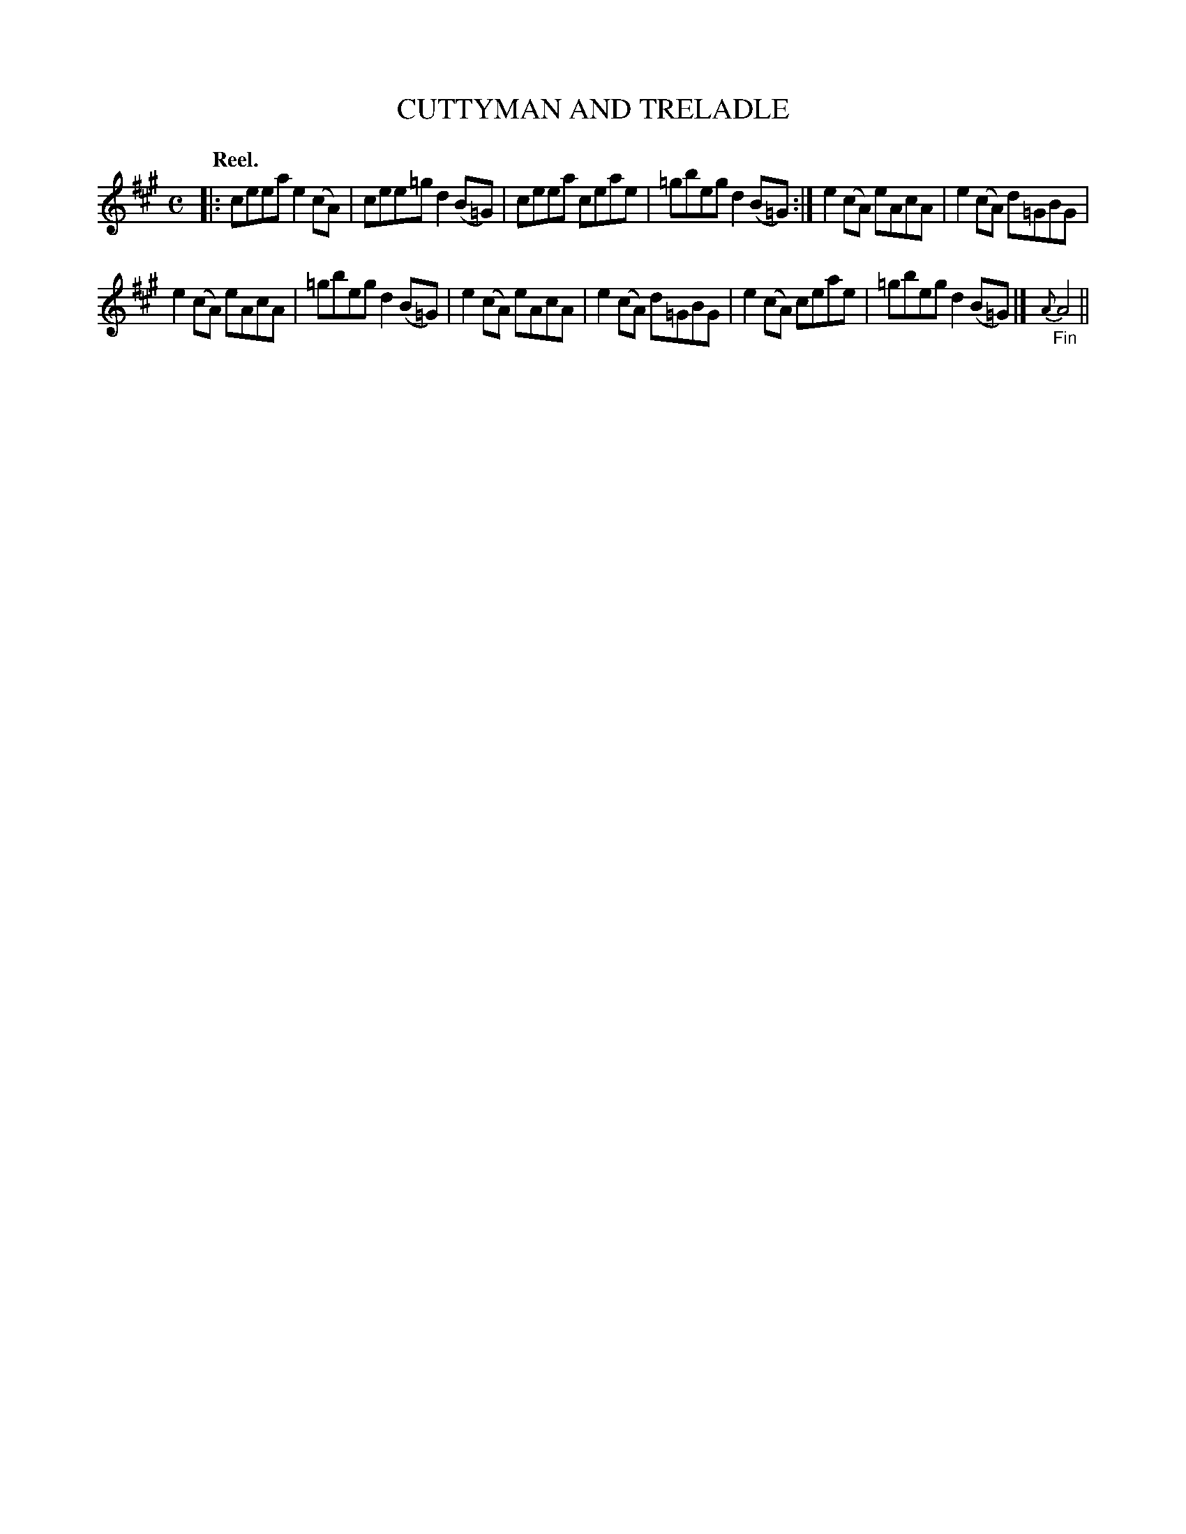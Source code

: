 X: 118204
T: CUTTYMAN AND TRELADLE
Q: "Reel."
R: Reel.
%R: reel
B: James Kerr "Merry Melodies" v.1 p.18 s.2 #4
Z: 2017 John Chambers <jc:trillian.mit.edu>
M: C
L: 1/8
%%slurgraces yes
%%graceslurs yes
K: A
|:\
ceea e2(cA) | cee=g d2(B=G) |\
ceea ceae | =gbeg d2(B=G) :|\
e2(cA) eAcA | e2(cA) d=GBG |
e2(cA) eAcA | =gbeg d2(B=G) |\
e2(cA) eAcA | e2(cA) d=GBG |\
e2(cA) ceae | =gbeg d2(B=G) |]\
"_Fin"{A}A4 ||
